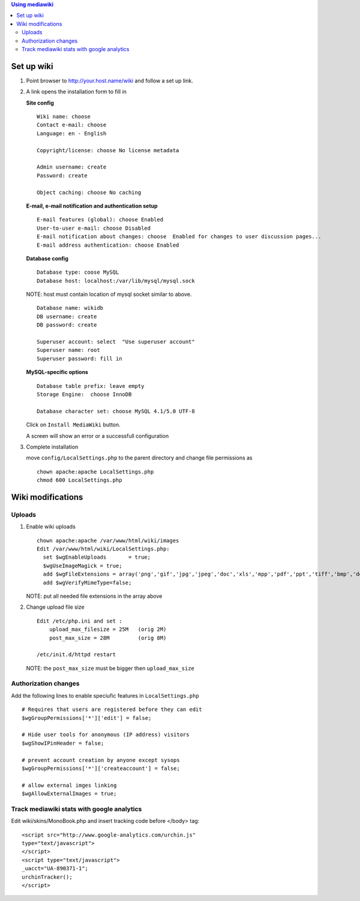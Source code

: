 
.. contents:: Using mediawiki

Set up wiki
------------


#. Point browser to http://your.host.name/wiki and follow a set up link.

#. A link opens the installation form to fill in 

   **Site config** ::

     Wiki name: choose
     Contact e-mail: choose
     Language: en - English

     Copyright/license: choose No license metadata

     Admin username: create 
     Password: create

     Object caching: choose No caching

   **E-mail, e-mail notification and authentication setup** ::

     E-mail features (global): choose Enabled
     User-to-user e-mail: choose Disabled
     E-mail notification about changes: choose  Enabled for changes to user discussion pages...
     E-mail address authentication: choose Enabled

   **Database config** ::

     Database type: coose MySQL
     Database host: localhost:/var/lib/mysql/mysql.sock

   NOTE: host must contain location of mysql socket similar to above.  ::

     Database name: wikidb
     DB username: create
     DB password: create

     Superuser account: select  "Use superuser account"
     Superuser name: root
     Superuser password: fill in

   **MySQL-specific options** ::

     Database table prefix: leave empty
     Storage Engine:  choose InnoDB

     Database character set: choose MySQL 4.1/5.0 UTF-8

   Click on ``Install MediaWiki`` button.  

   A screen will show an error or a successfull configuration 

#. Complete  installation

   move ``config/LocalSettings.php`` to the parent directory and change file permissions as ::
 
     chown apache:apache LocalSettings.php
     chmod 600 LocalSettings.php

Wiki modifications
-------------------

Uploads
~~~~~~~~~

#. Enable wiki uploads ::

     chown apache:apache /var/www/html/wiki/images
     Edit /var/www/html/wiki/LocalSettings.php:
       set $wgEnableUploads       = true;
       $wgUseImageMagick = true;
       add $wgFileExtensions = array('png','gif','jpg','jpeg','doc','xls','mpp','pdf','ppt','tiff','bmp','docx', 'xlsx', 'pptx','ps','odt','ods','odp','odg', 'txt');
       add $wgVerifyMimeType=false;
    
   NOTE: put all needed file extensions in the array above

#. Change upload file size ::

    Edit /etc/php.ini and set :
        upload_max_filesize = 25M   (orig 2M)
        post_max_size = 28M         (orig 8M)

    /etc/init.d/httpd restart

   NOTE: the ``post_max_size`` must be bigger then ``upload_max_size``

Authorization changes
~~~~~~~~~~~~~~~~~~~~~~~~~~

Add the following lines to enable speciufic features in ``LocalSettings.php`` ::

     # Requires that users are registered before they can edit
     $wgGroupPermissions['*']['edit'] = false;

     # Hide user tools for anonymous (IP address) visitors
     $wgShowIPinHeader = false;

     # prevent account creation by anyone except sysops
     $wgGroupPermissions['*']['createaccount'] = false;

     # allow external imges linking
     $wgAllowExternalImages = true;

Track mediawiki stats with google analytics
~~~~~~~~~~~~~~~~~~~~~~~~~~~~~~~~~~~~~~~~~~~~~

Edit wiki/skins/MonoBook.php and insert tracking code before </body> tag: ::

    <script src="http://www.google-analytics.com/urchin.js"
    type="text/javascript">
    </script>
    <script type="text/javascript">
    _uacct="UA-890371-1";
    urchinTracker();
    </script>

